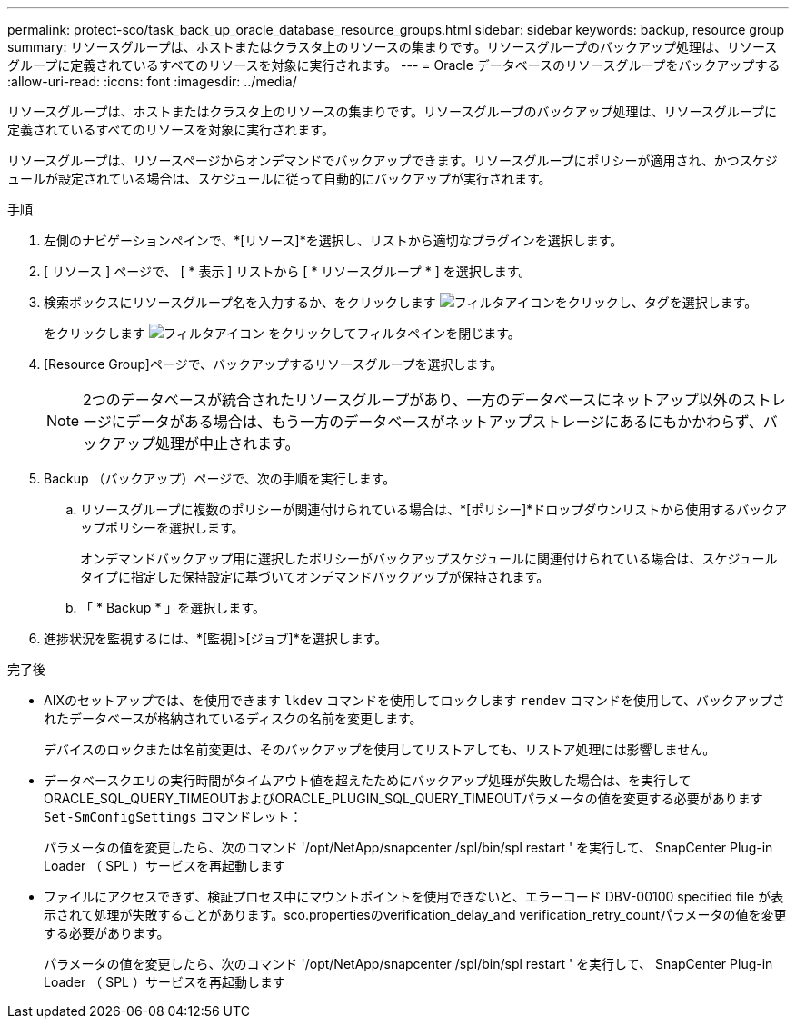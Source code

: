 ---
permalink: protect-sco/task_back_up_oracle_database_resource_groups.html 
sidebar: sidebar 
keywords: backup, resource group 
summary: リソースグループは、ホストまたはクラスタ上のリソースの集まりです。リソースグループのバックアップ処理は、リソースグループに定義されているすべてのリソースを対象に実行されます。 
---
= Oracle データベースのリソースグループをバックアップする
:allow-uri-read: 
:icons: font
:imagesdir: ../media/


[role="lead"]
リソースグループは、ホストまたはクラスタ上のリソースの集まりです。リソースグループのバックアップ処理は、リソースグループに定義されているすべてのリソースを対象に実行されます。

リソースグループは、リソースページからオンデマンドでバックアップできます。リソースグループにポリシーが適用され、かつスケジュールが設定されている場合は、スケジュールに従って自動的にバックアップが実行されます。

.手順
. 左側のナビゲーションペインで、*[リソース]*を選択し、リストから適切なプラグインを選択します。
. [ リソース ] ページで、 [ * 表示 ] リストから [ * リソースグループ * ] を選択します。
. 検索ボックスにリソースグループ名を入力するか、をクリックします image:../media/filter_icon.gif["フィルタアイコン"]をクリックし、タグを選択します。
+
をクリックします image:../media/filter_icon.gif["フィルタアイコン"] をクリックしてフィルタペインを閉じます。

. [Resource Group]ページで、バックアップするリソースグループを選択します。
+

NOTE: 2つのデータベースが統合されたリソースグループがあり、一方のデータベースにネットアップ以外のストレージにデータがある場合は、もう一方のデータベースがネットアップストレージにあるにもかかわらず、バックアップ処理が中止されます。

. Backup （バックアップ）ページで、次の手順を実行します。
+
.. リソースグループに複数のポリシーが関連付けられている場合は、*[ポリシー]*ドロップダウンリストから使用するバックアップポリシーを選択します。
+
オンデマンドバックアップ用に選択したポリシーがバックアップスケジュールに関連付けられている場合は、スケジュールタイプに指定した保持設定に基づいてオンデマンドバックアップが保持されます。

.. 「 * Backup * 」を選択します。


. 進捗状況を監視するには、*[監視]>[ジョブ]*を選択します。


.完了後
* AIXのセットアップでは、を使用できます `lkdev` コマンドを使用してロックします `rendev` コマンドを使用して、バックアップされたデータベースが格納されているディスクの名前を変更します。
+
デバイスのロックまたは名前変更は、そのバックアップを使用してリストアしても、リストア処理には影響しません。

* データベースクエリの実行時間がタイムアウト値を超えたためにバックアップ処理が失敗した場合は、を実行してORACLE_SQL_QUERY_TIMEOUTおよびORACLE_PLUGIN_SQL_QUERY_TIMEOUTパラメータの値を変更する必要があります `Set-SmConfigSettings` コマンドレット：
+
パラメータの値を変更したら、次のコマンド '/opt/NetApp/snapcenter /spl/bin/spl restart ' を実行して、 SnapCenter Plug-in Loader （ SPL ）サービスを再起動します

* ファイルにアクセスできず、検証プロセス中にマウントポイントを使用できないと、エラーコード DBV-00100 specified file が表示されて処理が失敗することがあります。sco.propertiesのverification_delay_and verification_retry_countパラメータの値を変更する必要があります。
+
パラメータの値を変更したら、次のコマンド '/opt/NetApp/snapcenter /spl/bin/spl restart ' を実行して、 SnapCenter Plug-in Loader （ SPL ）サービスを再起動します


